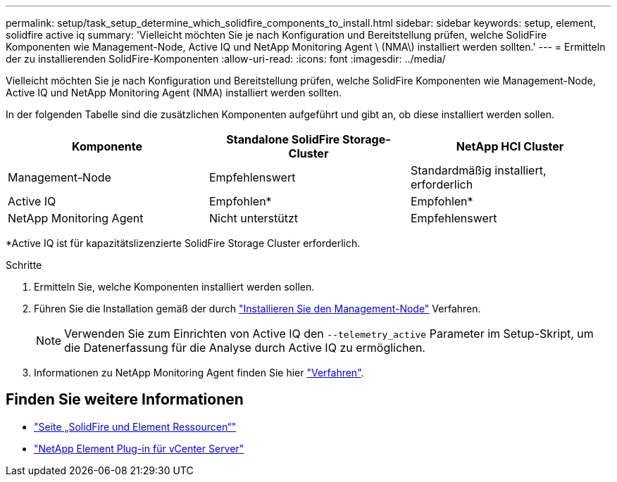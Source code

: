 ---
permalink: setup/task_setup_determine_which_solidfire_components_to_install.html 
sidebar: sidebar 
keywords: setup, element, solidfire active iq 
summary: 'Vielleicht möchten Sie je nach Konfiguration und Bereitstellung prüfen, welche SolidFire Komponenten wie Management-Node, Active IQ und NetApp Monitoring Agent \ (NMA\) installiert werden sollten.' 
---
= Ermitteln der zu installierenden SolidFire-Komponenten
:allow-uri-read: 
:icons: font
:imagesdir: ../media/


[role="lead"]
Vielleicht möchten Sie je nach Konfiguration und Bereitstellung prüfen, welche SolidFire Komponenten wie Management-Node, Active IQ und NetApp Monitoring Agent (NMA) installiert werden sollten.

In der folgenden Tabelle sind die zusätzlichen Komponenten aufgeführt und gibt an, ob diese installiert werden sollen.

[cols="3*"]
|===
| Komponente | Standalone SolidFire Storage-Cluster | NetApp HCI Cluster 


 a| 
Management-Node
 a| 
Empfehlenswert
 a| 
Standardmäßig installiert, erforderlich



 a| 
Active IQ
 a| 
Empfohlen*
 a| 
Empfohlen*



 a| 
NetApp Monitoring Agent
 a| 
Nicht unterstützt
 a| 
Empfehlenswert

|===
*Active IQ ist für kapazitätslizenzierte SolidFire Storage Cluster erforderlich.

.Schritte
. Ermitteln Sie, welche Komponenten installiert werden sollen.
. Führen Sie die Installation gemäß der durch link:../mnode/task_mnode_install.html["Installieren Sie den Management-Node"] Verfahren.
+

NOTE: Verwenden Sie zum Einrichten von Active IQ den `--telemetry_active` Parameter im Setup-Skript, um die Datenerfassung für die Analyse durch Active IQ zu ermöglichen.

. Informationen zu NetApp Monitoring Agent finden Sie hier link:../mnode/task_mnode_enable_activeIQ.html["Verfahren"].




== Finden Sie weitere Informationen

* https://www.netapp.com/data-storage/solidfire/documentation["Seite „SolidFire und Element Ressourcen“"^]
* https://docs.netapp.com/us-en/vcp/index.html["NetApp Element Plug-in für vCenter Server"^]

